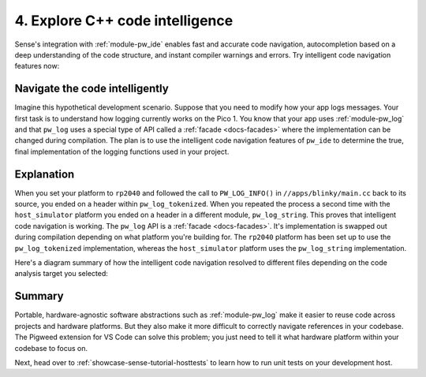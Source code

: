 .. _showcase-sense-tutorial-intel:

================================
4. Explore C++ code intelligence
================================
Sense's integration with :ref:`module-pw_ide` enables fast and accurate
code navigation, autocompletion based on a deep understanding of the
code structure, and instant compiler warnings and errors. Try intelligent
code navigation features now:

.. _showcase-sense-tutorial-intel-nav:

-------------------------------
Navigate the code intelligently
-------------------------------
Imagine this hypothetical development scenario. Suppose that you need
to modify how your app logs messages. Your first task is to understand
how logging currently works on the Pico 1. You know that your app uses
:ref:`module-pw_log` and that ``pw_log`` uses a special type of API called
a :ref:`facade <docs-facades>` where the implementation can be changed during
compilation. The plan is to use the intelligent code navigation features of
``pw_ide`` to determine the true, final implementation of the logging functions
used in your project.

.. _Command Palette: https://code.visualstudio.com/docs/getstarted/userinterface#_command-palette

.. tab-set::

   .. tab-item:: VS Code
      :sync: vsc

      #. Press :kbd:`Control+Shift+P` (:kbd:`Command+Shift+P` on macOS) to open
         the `Command Palette`_.

      #. Start typing ``Pigweed: Select Code Analysis Target`` and press
         :kbd:`Enter` to start executing that command.

         .. figure:: https://storage.googleapis.com/pigweed-media/sense/20240802/target.png

         .. tip::

            You can also select code analysis targets from the bottom-left
            of your VS Code GUI, in the status bar. In the next image,
            the mouse cursor (bottom-left of image) is hovering over the GUI element
            for selecting code analysis targets.

            .. figure:: https://storage.googleapis.com/pigweed-media/sense/20240802/select_target_status_bar.png

      #. Select the ``rp2040`` option.

         The code intelligence is now set up to help you with physical Pico 1
         programming. The RP2040 is the microprocessor that powers the Pico 1.
         If you had selected the other option, ``host_simulator``,
         the code intelligence would be set up to help with programming the
         simulated app that you will run on your development host later.
         Code intelligence for the Pico 2 (``rp2350``) isn't supported yet.
         ``rp2040`` represents one platform, ``host_simulator`` another.

         We will verify the platform-specific code intelligence now by making sure
         that :ref:`module-pw_log` invocations resolve to different backends. This
         will make more sense after you do the hands-on demonstration.

      #. Open ``//apps/blinky/main.cc``.

         .. figure:: https://storage.googleapis.com/pigweed-media/sense/blinky_main_v1.png

      #. Right-click the ``PW_LOG_INFO()`` invocation and select
         **Go to Definition**.

         .. figure:: https://storage.googleapis.com/pigweed-media/sense/20240802/go_to_definition.png
            :alt: Selecting "Go to Definition" after right-clicking PW_LOG_INFO()

         This should take you to a file called ``log.h`` Your cursor should be
         on the line that defines ``PW_LOG_INFO``:

         .. code-block:: c++
            :emphasize-lines: 2

            #ifndef PW_LOG_INFO
            #define PW_LOG_INFO(...) \  // Your cursor should be on this line.
              PW_LOG(PW_LOG_LEVEL_INFO, PW_LOG_MODULE_NAME, PW_LOG_FLAGS, __VA_ARGS__)
            #endif  // PW_LOG_INFO

      #. Right-click the ``PW_LOG()`` invocation (on the line below your cursor)
         and select **Go to Definition** again.

         Your cursor should jump to the line that defines ``PW_LOG``:

         .. code-block:: c++
            :emphasize-lines: 2

            // Your cursor should be on the next line.
            #define PW_LOG(                                                            \
                level, verbosity, module, flags, /* format string and arguments */...) \
              do {                                                                     \
                if (PW_LOG_ENABLE_IF(level, verbosity, module, flags)) {               \
                  PW_HANDLE_LOG(level, module, flags, __VA_ARGS__);                    \
                }                                                                      \
              } while (0)

      #. Finally, right-click the ``PW_HANDLE_LOG()`` invocation
         and select **Go to Definition** one last time. You should jump to
         a :ref:`module-pw_log_tokenized` backend header. You can hover
         over the filename in the tab (``log_backend.h``) to see the full
         path to the header.

         .. code-block: c++

            #define PW_HANDLE_LOG PW_LOG_TOKENIZED_TO_GLOBAL_HANDLER_WITH_PAYLOAD

      #. Open the Command Palette, switch your target to ``host_simulator``,
         and then repeat this workflow again, starting from the ``PW_LOG_INFO``
         invocation in ``//apps/blinky/main.cc``. You should see the definitions finally
         resolve to a :ref:`module-pw_log_string` backend header.

   .. tab-item:: CLI
      :sync: cli

      This feature is only supported in VS Code.

.. _showcase-sense-tutorial-intel-explanation:

-----------
Explanation
-----------
When you set your platform to ``rp2040`` and followed the call to
``PW_LOG_INFO()`` in ``//apps/blinky/main.cc`` back to its source,
you ended on a header within ``pw_log_tokenized``. When you repeated
the process a second time with the ``host_simulator`` platform you
ended on a header in a different module, ``pw_log_string``. This proves
that intelligent code navigation is working. The ``pw_log`` API is a
:ref:`facade <docs-facades>`. It's implementation is swapped out during
compilation depending on what platform you're building for. The ``rp2040``
platform has been set up to use the ``pw_log_tokenized`` implementation, whereas
the ``host_simulator`` platform uses the ``pw_log_string`` implementation.

Here's a diagram summary of how the intelligent code navigation resolved to
different files depending on the code analysis target you selected:

.. mermaid::

   flowchart LR

     a["main.cc"] --> b["log.h"]
     b["log.h"] -. rp2040 .-> c["pw_log_tokenized/.../log_backend.h"]
     b["log.h"] -. host_simulator .-> d["pw_log_string/.../log_backend.h"]

.. _showcase-sense-tutorial-intel-summary:

-------
Summary
-------
Portable, hardware-agnostic software abstractions such as :ref:`module-pw_log`
make it easier to reuse code across projects and hardware platforms. But they
also make it more difficult to correctly navigate references in your codebase.
The Pigweed extension for VS Code can solve this problem; you just need to
tell it what hardware platform within your codebase to focus on.

Next, head over to :ref:`showcase-sense-tutorial-hosttests` to learn how to run
unit tests on your development host.
